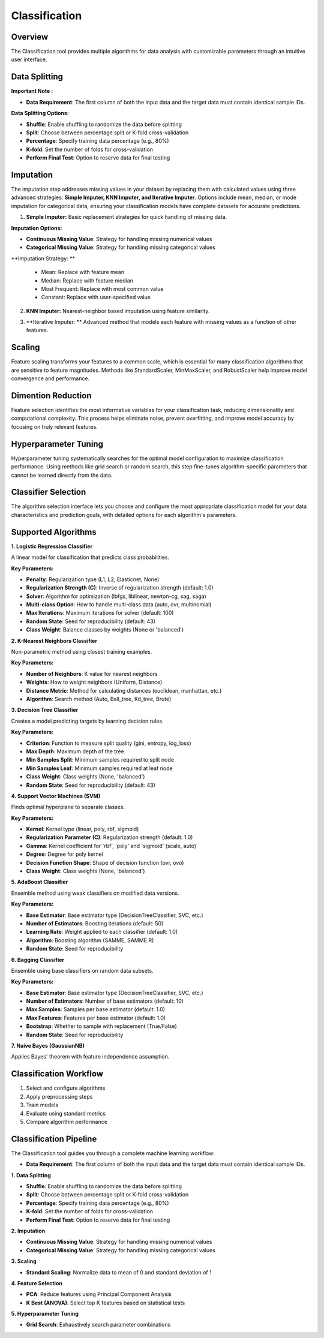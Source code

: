 Classification
--------------

Overview
^^^^^^^^

.. image:: images/14.classification.png
   :alt: Classification
   :width: 100%

The Classification tool provides multiple algorithms for data analysis with customizable parameters through an intuitive user interface.

Data Splitting
^^^^^^^^^^^^^^

.. image:: images/14.classification_KFold.png
   :alt: Classification Imputation
   :width: 100%

**Important Note :** 

* **Data Requirement**: The first column of both the input data and the target data must contain identical sample IDs.

**Data Splitting Options:**

* **Shuffle**: Enable shuffling to randomize the data before splitting
* **Split**: Choose between percentage split or K-fold cross-validation
* **Percentage**: Specify training data percentage (e.g., 80%)
* **K-fold**: Set the number of folds for cross-validation
* **Perform Final Test**: Option to reserve data for final testing

Imputation
^^^^^^^^^^

.. image:: images/14.classification_imputation.png
   :alt: Classification Imputation
   :width: 100%

The imputation step addresses missing values in your dataset by replacing them with calculated values using three advanced strategies: **Simple Imputer, KNN Imputer, and Iterative Imputer**. Options include mean, median, or mode imputation for categorical data, ensuring your classification models have complete datasets for accurate predictions.


1. **Simple Imputer:** Basic replacement strategies for quick handling of missing data.

.. image:: images/14.classification_imputation_strategy.png
   :alt: Classification Imputation
   :width: 100%

**Imputation Options:**

* **Continuous Missing Value**: Strategy for handling missing numerical values
* **Categorical Missing Value**: Strategy for handling missing categorical values

**Imputation Strategy: **

  - Mean: Replace with feature mean
  - Median: Replace with feature median
  - Most Frequent: Replace with most common value
  - Constant: Replace with user-specified value


2. **KNN Imputer:** Nearest-neighbor based imputation using feature similarity.

.. image:: images/14.classification_imputation_KNN.png
   :alt: Classification Imputation
   :width: 100%

3. **Iterative Imputer: ** Advanced method that models each feature with missing values as a function of other features.

.. image:: images/14.classification_imputation_iterative.png
   :alt: Classification Imputation
   :width: 100%


Scaling
^^^^^^^

.. image:: images/14.classification_scaling.png
   :alt: Classification Scaling
   :width: 100%

Feature scaling transforms your features to a common scale, which is essential for many classification algorithms that are sensitive to feature magnitudes. Methods like StandardScaler, MinMaxScaler, and RobustScaler help improve model convergence and performance.


Dimention Reduction
^^^^^^^^^^^^^^^^^


.. image:: images/14.classification_dimention.png
   :alt: Classification Feature Selection
   :width: 100%

Feature selection identifies the most informative variables for your classification task, reducing dimensionality and computational complexity. This process helps eliminate noise, prevent overfitting, and improve model accuracy by focusing on truly relevant features.


Hyperparameter Tuning
^^^^^^^^^^^^^^^^^^^^

.. image:: images/14.classification_hyperparameter_tuning.png
   :alt: Classification Hyperparameter Tuning
   :width: 100%

Hyperparameter tuning systematically searches for the optimal model configuration to maximize classification performance. Using methods like grid search or random search, this step fine-tunes algorithm-specific parameters that cannot be learned directly from the data.


Classifier Selection
^^^^^^^^^^^^^^^^^^^


.. image:: images/classifier_alg.png
   :alt: Classifier Alg
   :width: 100%

The algorithm selection interface lets you choose and configure the most appropriate classification model for your data characteristics and prediction goals, with detailed options for each algorithm's parameters.

Supported Algorithms
^^^^^^^^^^^^^^^^^^^^

**1. Logistic Regression Classifier**

A linear model for classification that predicts class probabilities.

**Key Parameters:**

* **Penalty**: Regularization type (L1, L2, Elasticnet, None)
* **Regularization Strength (C)**: Inverse of regularization strength (default: 1.0)
* **Solver**: Algorithm for optimization (lbfgs, liblinear, newton-cg, sag, saga)
* **Multi-class Option**: How to handle multi-class data (auto, ovr, multinomial)
* **Max Iterations**: Maximum iterations for solver (default: 100)
* **Random State**: Seed for reproducibility (default: 43)
* **Class Weight**: Balance classes by weights (None or 'balanced')

**2. K-Nearest Neighbors Classifier**

Non-parametric method using closest training examples.

**Key Parameters:**

* **Number of Neighbors**: K value for nearest neighbors
* **Weights**: How to weight neighbors (Uniform, Distance)
* **Distance Metric**: Method for calculating distances (euclidean, manhattan, etc.)
* **Algorithm**: Search method (Auto, Ball_tree, Kd_tree, Brute)

**3. Decision Tree Classifier**

Creates a model predicting targets by learning decision rules. 

**Key Parameters:**

* **Criterion**: Function to measure split quality (gini, entropy, log_loss)
* **Max Depth**: Maximum depth of the tree
* **Min Samples Split**: Minimum samples required to split node
* **Min Samples Leaf**: Minimum samples required at leaf node
* **Class Weight**: Class weights (None, 'balanced')
* **Random State**: Seed for reproducibility (default: 43)

**4. Support Vector Machines (SVM)**

Finds optimal hyperplane to separate classes.

**Key Parameters:**

* **Kernel**: Kernel type (linear, poly, rbf, sigmoid)
* **Regularization Parameter (C)**: Regularization strength (default: 1.0)
* **Gamma**: Kernel coefficient for 'rbf', 'poly' and 'sigmoid' (scale, auto)
* **Degree**: Degree for poly kernel
* **Decision Function Shape**: Shape of decision function (ovr, ovo)
* **Class Weight**: Class weights (None, 'balanced')

**5. AdaBoost Classifier**

Ensemble method using weak classifiers on modified data versions.

**Key Parameters:**

* **Base Estimator**: Base estimator type (DecisionTreeClassifier, SVC, etc.)
* **Number of Estimators**: Boosting iterations (default: 50)
* **Learning Rate**: Weight applied to each classifier (default: 1.0)
* **Algorithm**: Boosting algorithm (SAMME, SAMME.R)
* **Random State**: Seed for reproducibility

**6. Bagging Classifier**

Ensemble using base classifiers on random data subsets.

**Key Parameters:**

* **Base Estimator**: Base estimator type (DecisionTreeClassifier, SVC, etc.)
* **Number of Estimators**: Number of base estimators (default: 10)
* **Max Samples**: Samples per base estimator (default: 1.0)
* **Max Features**: Features per base estimator (default: 1.0)
* **Bootstrap**: Whether to sample with replacement (True/False)
* **Random State**: Seed for reproducibility

**7. Naive Bayes (GaussianNB)**

Applies Bayes' theorem with feature independence assumption.

Classification Workflow
^^^^^^^^^^^^^^^^^^^^^^^

1. Select and configure algorithms
2. Apply preprocessing steps
3. Train models
4. Evaluate using standard metrics
5. Compare algorithm performance

Classification Pipeline
^^^^^^^^^^^^^^^^^^^^^^^

The Classification tool guides you through a complete machine learning workflow:

* **Data Requirement**: The first column of both the input data and the target data must contain identical sample IDs.

**1. Data Splitting**

* **Shuffle**: Enable shuffling to randomize the data before splitting
* **Split**: Choose between percentage split or K-fold cross-validation
* **Percentage**: Specify training data percentage (e.g., 80%)
* **K-fold**: Set the number of folds for cross-validation
* **Perform Final Test**: Option to reserve data for final testing

**2. Imputation**

* **Continuous Missing Value**: Strategy for handling missing numerical values
* **Categorical Missing Value**: Strategy for handling missing categorical values

**3. Scaling**

* **Standard Scaling**: Normalize data to mean of 0 and standard deviation of 1

**4. Feature Selection**

* **PCA**: Reduce features using Principal Component Analysis
* **K Best (ANOVA)**: Select top K features based on statistical tests

**5. Hyperparameter Tuning**

* **Grid Search**: Exhaustively search parameter combinations
